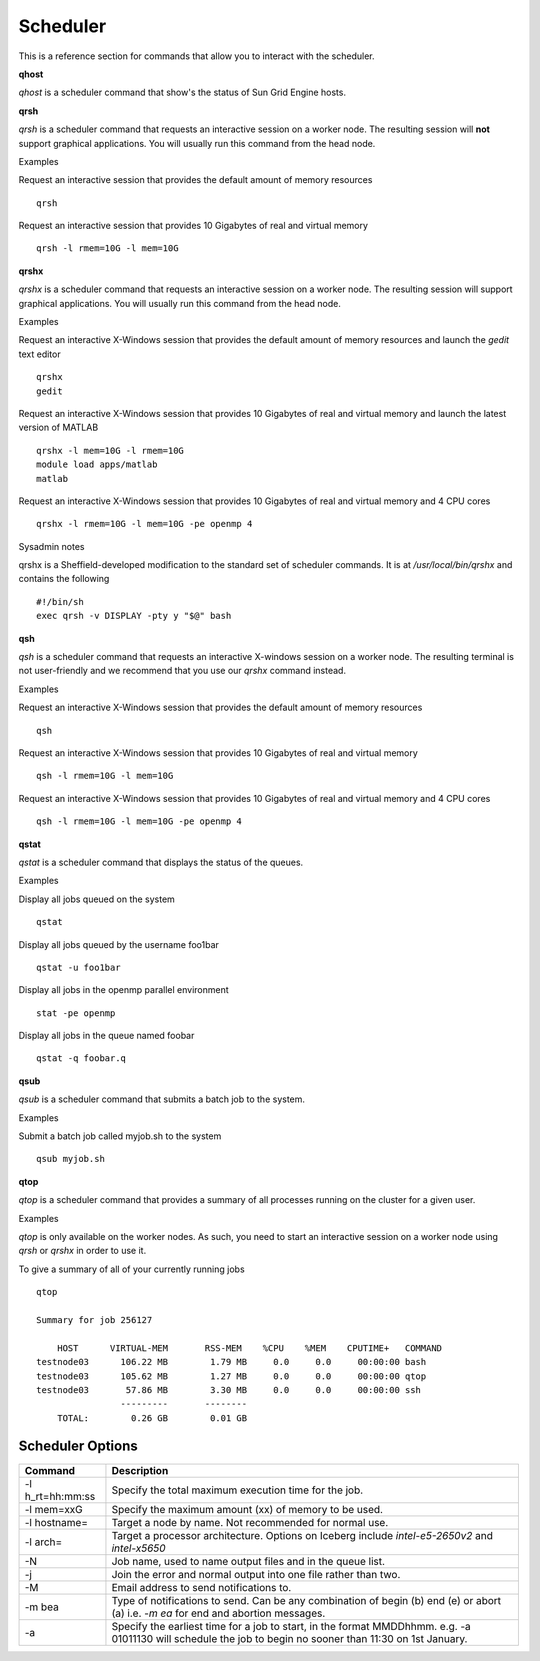 
Scheduler
=========

This is a reference section for commands that allow you to interact with the scheduler.

**qhost**

`qhost` is a scheduler command that show's the status of Sun Grid Engine hosts.

**qrsh**


`qrsh` is a scheduler command that requests an interactive session on a worker node. The resulting session will **not** support graphical applications. You will usually run this command from the head node.

Examples

Request an interactive session that provides the default amount of memory resources ::

    qrsh

Request an interactive session that provides 10 Gigabytes of real and virtual memory ::

    qrsh -l rmem=10G -l mem=10G

**qrshx**

`qrshx` is a scheduler command that requests an interactive session on a worker node. The resulting session will support graphical applications. You will usually run this command from the head node.

Examples

Request an interactive X-Windows session that provides the default amount of memory resources and launch the `gedit` text editor ::

    qrshx
    gedit

Request an interactive X-Windows session that provides 10 Gigabytes of real and virtual memory and launch the latest version of MATLAB ::

    qrshx -l mem=10G -l rmem=10G
    module load apps/matlab
    matlab

Request an interactive X-Windows session that provides 10 Gigabytes of real and virtual memory and 4 CPU cores ::

    qrshx -l rmem=10G -l mem=10G -pe openmp 4

Sysadmin notes

qrshx is a Sheffield-developed modification to the standard set of scheduler commands. It is at `/usr/local/bin/qrshx` and contains the following ::

  #!/bin/sh
  exec qrsh -v DISPLAY -pty y "$@" bash

**qsh**

`qsh` is a scheduler command that requests an interactive X-windows session on a worker node. The resulting terminal is not user-friendly and we recommend that you use our `qrshx` command instead.

Examples

Request an interactive X-Windows session that provides the default amount of memory resources ::

    qsh

Request an interactive X-Windows session that provides 10 Gigabytes of real and virtual memory ::

    qsh -l rmem=10G -l mem=10G

Request an interactive X-Windows session that provides 10 Gigabytes of real and virtual memory and 4 CPU cores ::

   qsh -l rmem=10G -l mem=10G -pe openmp 4


**qstat**

`qstat` is a scheduler command that displays the status of the queues.

Examples

Display all jobs queued on the system ::

    qstat

Display all jobs queued by the username foo1bar ::

    qstat -u foo1bar

Display all jobs in the openmp parallel environment ::

    stat -pe openmp

Display all jobs in the queue named foobar ::

    qstat -q foobar.q

**qsub**

`qsub` is a scheduler command that submits a batch job to the system.

Examples

Submit a batch job called myjob.sh to the system ::

    qsub myjob.sh

**qtop**

`qtop` is a scheduler command that provides a summary of all processes running on the cluster for a given user.


Examples

`qtop` is only available on the worker nodes. As such, you need to start an interactive session on a worker node using `qrsh` or `qrshx` in order to use it.

To give a summary of all of your currently running jobs ::

    qtop

    Summary for job 256127

        HOST      VIRTUAL-MEM       RSS-MEM    %CPU    %MEM    CPUTIME+   COMMAND
    testnode03      106.22 MB        1.79 MB     0.0     0.0     00:00:00 bash
    testnode03      105.62 MB        1.27 MB     0.0     0.0     00:00:00 qtop
    testnode03       57.86 MB        3.30 MB     0.0     0.0     00:00:00 ssh
                    ---------       --------
        TOTAL:        0.26 GB        0.01 GB


Scheduler Options
-----------------

====================== ========================================================
Command                Description
====================== ========================================================
-l h_rt=hh:mm:ss       Specify the total maximum execution time for the job.

-l mem=xxG             Specify the maximum amount (xx) of memory to be used.

-l hostname=           Target a node by name. Not recommended for normal use.

-l arch=               Target a processor architecture. Options on Iceberg include
                       `intel-e5-2650v2` and `intel-x5650`

-N                     Job name, used to name output files and in the queue list.

-j                     Join the error and normal output into one file rather
                       than two.

-M                     Email address to send notifications to.

-m bea                 Type of notifications to send. Can be any combination of
                       begin (b) end (e) or abort (a) i.e. `-m ea` for end and
                       abortion messages.
-a                     Specify the earliest time for a job to start, in the
                       format MMDDhhmm. e.g. -a 01011130 will schedule the job
                       to begin no sooner than 11:30 on 1st January.
====================== ========================================================